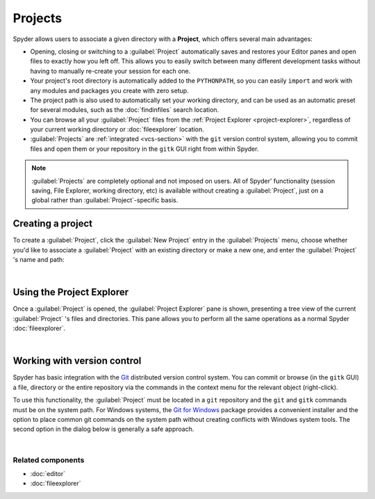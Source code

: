 ########
Projects
########

Spyder allows users to associate a given directory with a **Project**, which offers several main advantages:

* Opening, closing or switching to a :guilabel:`Project` automatically saves and restores your Editor panes and open files to exactly how you left off.
  This allows you to easily switch between many different development tasks without having to manually re-create your session for each one.
* Your project's root directory is automatically added to the ``PYTHONPATH``, so you can easily ``import`` and work with any modules and packages you create with zero setup.
* The project path is also used to automatically set your working directory, and can be used as an automatic preset for several modules, such as the :doc:`findinfiles` search location.
* You can browse all your :guilabel:`Project` files from the :ref:`Project Explorer <project-explorer>`, regardless of your current working directory or :doc:`fileexplorer` location.
* :guilabel:`Projects` are :ref:`integrated <vcs-section>` with the ``git`` version control system, allowing you to commit files and open them or your repository in the ``gitk`` GUI right from within Spyder.

.. note::

   :guilabel:`Projects` are completely optional and not imposed on users.
   All of Spyder' functionality (session saving, File Explorer, working directory, etc) is available without creating a :guilabel:`Project`, just on a global rather than :guilabel:`Project`-specific basis.


==================
Creating a project
==================

To create a :guilabel:`Project`, click the :guilabel:`New Project` entry in the :guilabel:`Projects` menu, choose whether you'd like to associate a :guilabel:`Project` with an existing directory or make a new one, and enter the :guilabel:`Project` 's name and path:

|projectsmenu| |newprojectdialog|

.. |projectsmenu| image:: images/menu/menu_projects.png
   :width: 37%
   :alt: Closeup of Spyder's Projects menu, containing project-related commands

.. |newprojectdialog| image:: images/dialog/dialog_new_project.png
   :width: 62%
   :alt: New project dialog, with options to set the name, type and location

|


.. _project-explorer:

==========================
Using the Project Explorer
==========================

Once a :guilabel:`Project` is opened, the :guilabel:`Project Explorer` pane is shown, presenting a tree view of the current :guilabel:`Project` 's files and directories.
This pane allows you to perform all the same operations as a normal Spyder :doc:`fileexplorer`.

|projectexplorer| |contextmenu|

.. |projectexplorer| image:: images/projects/project_explorer_standard.png
   :width: 30%
   :alt: Spyder Project Explorer, displaying a directory tree of project files

.. |contextmenu| image:: images/projects/project_explorer_inset_contextmenu.png
   :width: 50%
   :alt: Inset of the context-menu for a directory in project explorer

|


.. _vcs-section:

============================
Working with version control
============================

Spyder has basic integration with the `Git`_ distributed version control system.
You can commit or browse (in the ``gitk`` GUI) a file, directory or the entire repository via the commands in the context menu for the relevant object (right-click).

.. _Git: https://git-scm.com/

To use this functionality, the :guilabel:`Project` must be located in a ``git`` repository and the ``git`` and ``gitk`` commands must be on the system path.
For Windows systems, the `Git for Windows`_ package provides a convenient installer and the option to place common git commands on the system path without creating conflicts with Windows system tools.
The second option in the dialog below is generally a safe approach.

.. _Git for Windows: https://gitforwindows.org/

.. image:: images/other/git_for_windows_install_path.png
   :align: center
   :alt: Git for Windows installer on the PATH options page; 2nd option chosen

|


Related components
~~~~~~~~~~~~~~~~~~

* :doc:`editor`
* :doc:`fileexplorer`
